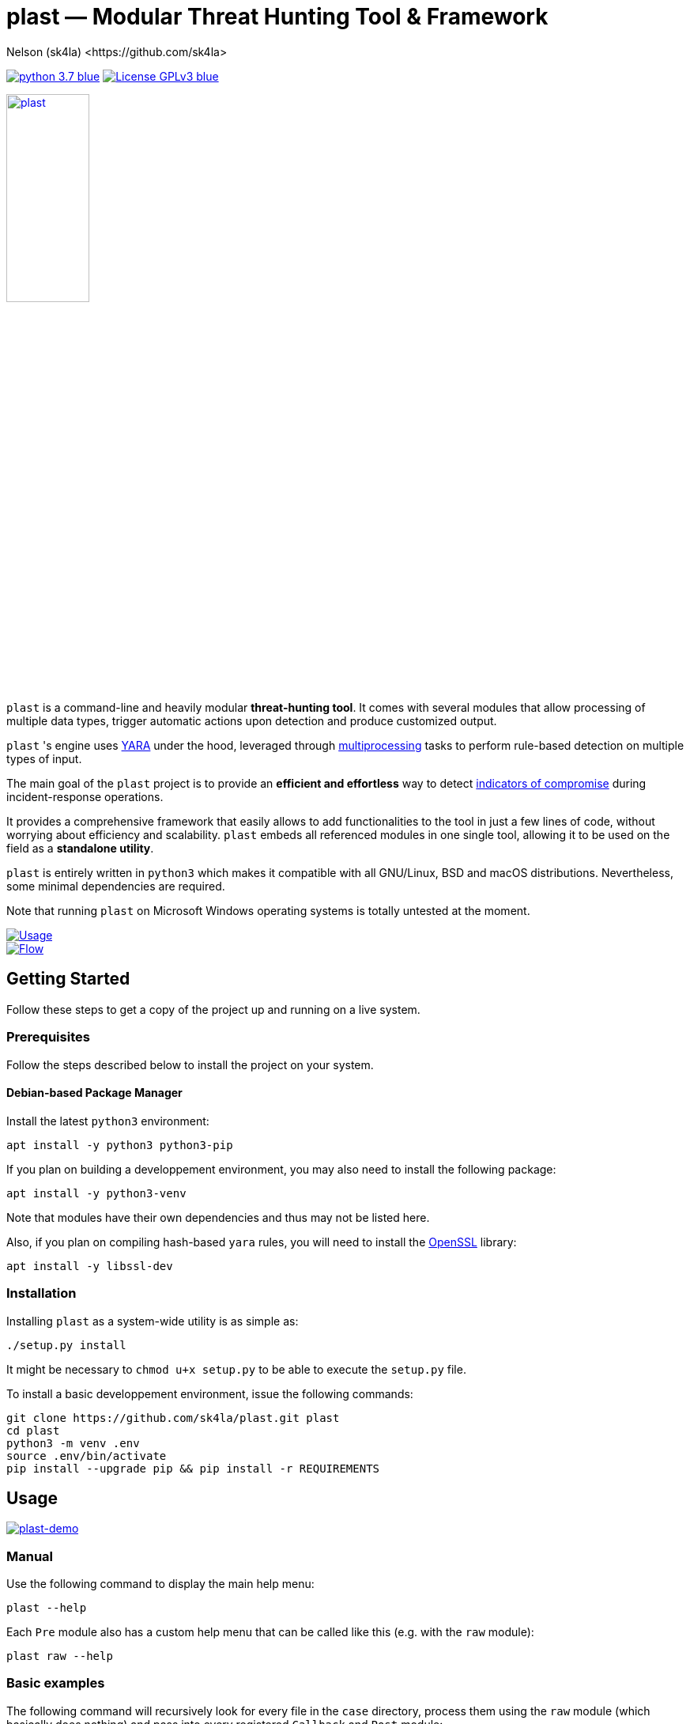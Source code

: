 = +plast+ — Modular Threat Hunting Tool & Framework
Nelson (sk4la) <https://github.com/sk4la>
:imagesdir: ./resources/rendered
:hide-uri-scheme:
:uri-repo: https://github.com/sk4la/plast
:uri-blob: {uri-repo}/blob/master
:uri-license: {uri-blob}/LICENSE
:uri-contrib: {uri-blob}/CONTRIBUTING.adoc
:uri-python: https://www.python.org
:uri-yara: https://github.com/VirusTotal/yara
:uri-framework: {uri-blob}/plast/framework
:asciinema-demo-uri: https://asciinema.org/a/PBhdv6xw91h4qDHq77hD8ZIeS

image:https://img.shields.io/badge/python-3.7-blue.svg[link={uri-python}] image:https://img.shields.io/badge/License-GPLv3-blue.svg[link={uri-license}]

image::logo.png[alt=plast, align="center", width=35%, link={uri-repo}]

`plast` is a command-line and heavily modular *threat-hunting tool*. It comes with several modules that allow processing of multiple data types, trigger automatic actions upon detection and produce customized output.

`plast` 's engine uses {uri-yara}[YARA] under the hood, leveraged through https://docs.python.org/3.7/library/multiprocessing.html[multiprocessing] tasks to perform rule-based detection on multiple types of input.

The main goal of the `plast` project is to provide an *efficient and effortless* way to detect https://en.wikipedia.org/wiki/indicator_of_compromise[indicators of compromise] during incident-response operations.

It provides a comprehensive framework that easily allows to add functionalities to the tool in just a few lines of code, without worrying about efficiency and scalability. `plast` embeds all referenced modules in one single tool, allowing it to be used on the field as a *standalone utility*.

`plast` is entirely written in `python3` which makes it compatible with all GNU/Linux, BSD and macOS distributions. Nevertheless, some minimal dependencies are required.

Note that running `plast` on Microsoft Windows operating systems is totally untested at the moment.

image::usage.png[alt=Usage, align="center", link={uri-repo}]

image::flow.svg[alt=Flow, align="center", link={uri-repo}]

== Getting Started

Follow these steps to get a copy of the project up and running on a live system.

=== Prerequisites

Follow the steps described below to install the project on your system.

==== Debian-based Package Manager

Install the latest `python3` environment:

[source,sh]
----
apt install -y python3 python3-pip
----

If you plan on building a developpement environment, you may also need to install the following package:

[source,sh]
----
apt install -y python3-venv
----

Note that modules have their own dependencies and thus may not be listed here.

Also, if you plan on compiling hash-based `yara` rules, you will need to install the https://www.openssl.org/[OpenSSL] library:

[source,sh]
----
apt install -y libssl-dev
----

=== Installation

Installing `plast` as a system-wide utility is as simple as:

[source,sh]
----
./setup.py install
----

It might be necessary to `chmod u+x setup.py` to be able to execute the `setup.py` file.

To install a basic developpement environment, issue the following commands:

[source,sh,subs="attributes"]
----
git clone {uri-repo}.git plast
cd plast
python3 -m venv .env
source .env/bin/activate
pip install --upgrade pip && pip install -r REQUIREMENTS
----

== Usage

image::{asciinema-demo-uri}.png[alt=plast-demo, align="center", link={asciinema-demo-uri}?speed=2&theme=asciinema&preload=1&autoplay=1]

=== Manual

Use the following command to display the main help menu:

[source,sh]
----
plast --help
----

Each `Pre` module also has a custom help menu that can be called like this (e.g. with the `raw` module):

[source,sh]
----
plast raw --help
----

=== Basic examples

The following command will recursively look for every file in the `case` directory, process them using the `raw` module (which basically does nothing) and pass into every registered `Callback` and `Post` module:

[source,sh]
----
plast -ri case -o out raw
----

One can easily choose which modules will be invoked during processing by setting the `--callbacks` and `--post` arguments accordingly:

[source,sh]
----
plast -ri case --callbacks pineapple kiwi --post banana apple orange -o out raw
----

Modules are called by their basename without extension (e.g. `banana` for `banana.py`). Disabled or non-existing modules will be ignored.

Custom `plast` modules dwell in the `framework.modules` package.

Not that in cases like below, one may need to add a `-` before any positional argument to break the previous list-based argument's parsing:

[source,sh]
----
plast -o out -ri case - raw
----

=== Data type inference

In case no positional argument is supplied, `plast` implements several techniques (magic numbers, MIME-type guessing) to infer the data type of the provided evidence(s).

This is useful when one does not necessarily know which preprocessing module to invoke when processing exotic evidence(s).

[source,sh]
----
plast -i case/sample.pdf -o out
----

See more examples in {uri-contrib}[CONTRIBUTING.adoc].

=== Adding YARA rulesets

Hmmm, https://virustotal.github.io/yara/[what's a YARA rule again?]

YARA rulesets dwell in the `rulesets` directory. To add custom YARA rulesets, simply drop any `.yar` or `.yara` file(s) to this directory.

Custom rulesets extensions can be added in the `YARA_EXTENSION_FILTERS` list in the `configuration.json` file.

See https://yara.readthedocs.io/en/v3.7.1/writingrules.html[this page] to learn how to write custom YARA rules.

== Contributing

Everyone is welcome to contribute to the project. I'll be happy to include community modules to the public repository.

Please refer to the instructions provided in {uri-contrib}[CONTRIBUTING.adoc] before submitting pull requests though.

== Similar Projects

Similar projects include:

* https://www.fireeye.com/services/freeware/ioc-finder.html[IOC Finder]
* https://github.com/Neo23x0/Loki[Loki]
* https://github.com/fhightower/ioc-finder[ioc-finder]
* https://github.com/reed1713/ELAT[ELAT]
* https://github.com/EmersonElectricCo/fsf[FSF]
* https://github.com/KasperskyLab/klara[KLara]
* https://github.com/lmco/laikaboss[Laika BOSS]
* https://github.com/usualsuspect/malscan[malscan]
* https://github.com/DCSO/spyre[Spyre]
* https://github.com/PUNCH-Cyber/stoq[stoQ]
* https://github.com/kevthehermit/YaraPcap[yaraPCAP]
* https://github.com/BayshoreNetworks/yextend[yextend]

== Versioning

Refer to the `git` repository to retrieve the latest version.

== Copyright & Licensing

Copyright (c) 2018 Nelson (sk4la). Free use of this software is granted under the terms of the GNU GPLv3 license.

See the {uri-license}[LICENSE] file for details.
